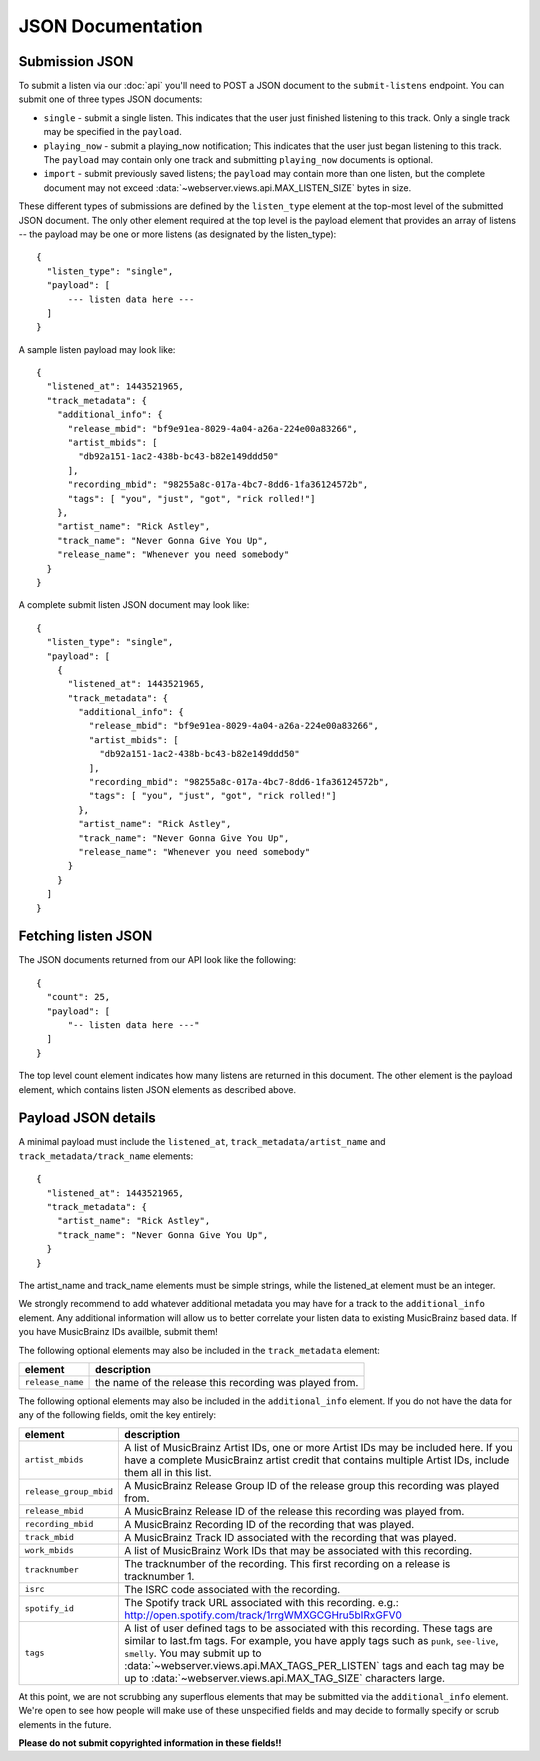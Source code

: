 .. _json-doc:

JSON Documentation
==================

Submission JSON
---------------

To submit a listen via our :doc:`api` you'll need to POST a JSON document to the ``submit-listens`` endpoint. You
can submit one of three types JSON documents:

* ``single`` - submit a single listen. This indicates that the user just finished listening to this track. Only
  a single track may be specified in the ``payload``.
* ``playing_now`` - submit a playing_now notification; This indicates that the user just began listening to this
  track. The ``payload`` may contain only one track and submitting ``playing_now`` documents is optional.
* ``import`` - submit previously saved listens; the ``payload`` may contain more than one listen, but the complete
  document may not exceed :data:`~webserver.views.api.MAX_LISTEN_SIZE` bytes in size.

These different types of submissions are defined by the ``listen_type`` element at the top-most level of the submitted
JSON document. The only other element required at the top level is the payload element that provides an array of
listens -- the payload may be one or more listens (as designated by the listen_type)::

    {
      "listen_type": "single",
      "payload": [
          --- listen data here ---
      ]
    }

A sample listen payload may look like::

    {
      "listened_at": 1443521965,
      "track_metadata": {
        "additional_info": {
          "release_mbid": "bf9e91ea-8029-4a04-a26a-224e00a83266",
          "artist_mbids": [
            "db92a151-1ac2-438b-bc43-b82e149ddd50"
          ],
          "recording_mbid": "98255a8c-017a-4bc7-8dd6-1fa36124572b",
          "tags": [ "you", "just", "got", "rick rolled!"]
        },
        "artist_name": "Rick Astley",
        "track_name": "Never Gonna Give You Up",
        "release_name": "Whenever you need somebody"
      }
    }

A complete submit listen JSON document may look like::

    {
      "listen_type": "single",
      "payload": [
        {
          "listened_at": 1443521965,
          "track_metadata": {
            "additional_info": {
              "release_mbid": "bf9e91ea-8029-4a04-a26a-224e00a83266",
              "artist_mbids": [
                "db92a151-1ac2-438b-bc43-b82e149ddd50"
              ],
              "recording_mbid": "98255a8c-017a-4bc7-8dd6-1fa36124572b",
              "tags": [ "you", "just", "got", "rick rolled!"]
            },
            "artist_name": "Rick Astley",
            "track_name": "Never Gonna Give You Up",
            "release_name": "Whenever you need somebody"
          }
        }
      ]
    }


Fetching listen JSON
--------------------

The JSON documents returned from our API look like the following::

    {
      "count": 25,
      "payload": [
          "-- listen data here ---"
      ]
    }

The top level count element indicates how many listens are returned in this document. The other element is the payload element, which contains
listen JSON elements as described above.

Payload JSON details
--------------------

A minimal payload must include the ``listened_at``, ``track_metadata/artist_name`` and ``track_metadata/track_name``
elements::

    {
      "listened_at": 1443521965,
      "track_metadata": {
        "artist_name": "Rick Astley",
        "track_name": "Never Gonna Give You Up",
      }
    }

The artist_name and track_name elements must be simple strings, while the listened_at element must be an integer.

We strongly recommend to add whatever additional metadata you may have for a track to the ``additional_info`` element.
Any additional information will allow us to better correlate your listen data to existing MusicBrainz based data. If you
have MusicBrainz IDs availble, submit them!

The following optional elements may also be included in the ``track_metadata`` element:

======================= ===========================================================================================================================================================================================================================================================================================================================================================================================================
element                 description
======================= ===========================================================================================================================================================================================================================================================================================================================================================================================================
``release_name``        the name of the release this recording was played from.
======================= ===========================================================================================================================================================================================================================================================================================================================================================================================================

The following optional elements may also be included in the ``additional_info`` element. If you do not have
the data for any of the following fields, omit the key entirely:

======================= ===========================================================================================================================================================================================================================================================================================================================================================================================================
element                 description
======================= ===========================================================================================================================================================================================================================================================================================================================================================================================================
``artist_mbids``        A list of MusicBrainz Artist IDs, one or more Artist IDs may be included here. If you have a complete MusicBrainz artist credit that contains multiple Artist IDs, include them all in this list.
``release_group_mbid``  A MusicBrainz Release Group ID of the release group this recording was played from.
``release_mbid``        A MusicBrainz Release ID of the release this recording was played from.
``recording_mbid``      A MusicBrainz Recording ID of the recording that was played.
``track_mbid``          A MusicBrainz Track ID associated with the recording that was played.
``work_mbids``          A list of MusicBrainz Work IDs that may be associated with this recording.
``tracknumber``         The tracknumber of the recording. This first recording on a release is tracknumber 1.
``isrc``                The ISRC code associated with the recording.
``spotify_id``          The Spotify track URL associated with this recording.  e.g.: http://open.spotify.com/track/1rrgWMXGCGHru5bIRxGFV0
``tags``                A list of user defined tags to be associated with this recording. These tags are similar to last.fm tags. For example, you have apply tags such as ``punk``, ``see-live``, ``smelly``. You may submit up to :data:`~webserver.views.api.MAX_TAGS_PER_LISTEN` tags and each tag may be up to :data:`~webserver.views.api.MAX_TAG_SIZE` characters large.
======================= ===========================================================================================================================================================================================================================================================================================================================================================================================================

At this point, we are not scrubbing any superflous elements that may be submitted via the ``additional_info`` element. We're
open to see how people will make use of these unspecified fields and may decide to formally specify or scrub elements in
the future.

**Please do not submit copyrighted information in these fields!!**
